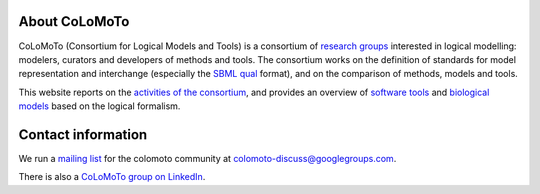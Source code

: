 .. title: The CoLoMoTo Consortium
.. slug: index
.. date: 2014/04/19 21:37:11
.. tags: 
.. link: 
.. description: 
.. type: text


.. image:: /images/colomoto.png
   :align: right
   :alt: colomoto logo

About CoLoMoTo
==============

CoLoMoTo (Consortium for Logical Models and Tools) is a consortium of `research groups <members>`_ interested in logical modelling: modelers, curators and developers of methods and tools.
The consortium works on the definition of standards for model representation and
interchange (especially the `SBML qual <formal/sbml-qual.html>`_ format), and on 
the comparison of methods, models and tools.


This website reports on the `activities of the consortium <meetings>`_,
and provides an overview of `software tools <software>`_
and `biological models <models>`_ based on the logical formalism.



Contact information
===================

We run a `mailing list <http://groups.google.com/group/colomoto-discuss/>`_ for the colomoto community at colomoto-discuss@googlegroups.com.

There is also a `CoLoMoTo group on LinkedIn <http://www.linkedin.com/groups/CoLoMoTo-4375380>`_.

